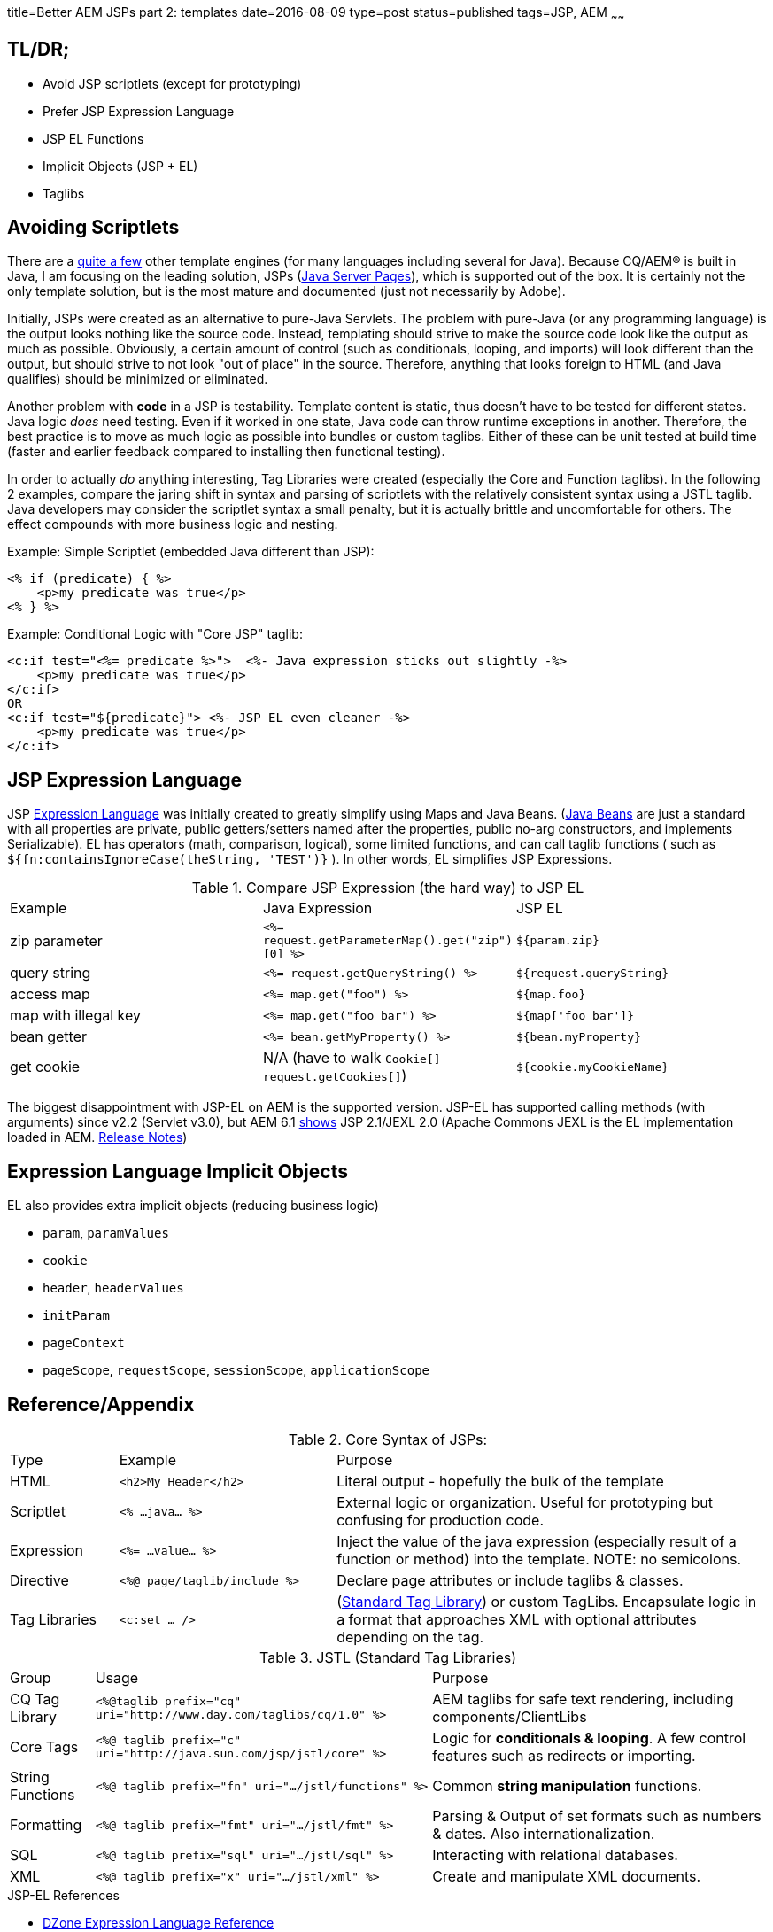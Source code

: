 title=Better AEM JSPs part 2: templates
date=2016-08-09
type=post
status=published
tags=JSP, AEM
~~~~~~

== TL/DR;

* Avoid JSP scriptlets (except for prototyping)
* Prefer JSP Expression Language
* JSP EL Functions
* Implicit Objects (JSP + EL)
* Taglibs

== Avoiding Scriptlets

There are a https://en.wikipedia.org/wiki/Comparison_of_web_template_engines[quite a few] other template engines (for many languages including several for Java).
Because CQ/AEM(R) is built in Java, I am focusing on the leading solution, JSPs (https://en.wikipedia.org/wiki/JavaServer_Pages[Java Server Pages]), which is supported out of the box.
It is certainly not the only template solution, but is the most mature and documented (just not necessarily by Adobe).

Initially, JSPs were created as an alternative to pure-Java Servlets.
The problem with pure-Java (or any programming language) is the output looks nothing like the source code.
Instead, templating should strive to make the source code look like the output as much as possible.
Obviously, a certain amount of control (such as conditionals, looping, and imports) will look different than the output, but should strive to not look "out of place" in the source.
Therefore, anything that looks foreign to HTML (and Java qualifies) should be minimized or eliminated.

Another problem with *code* in a JSP is testability.
Template content is static, thus doesn't have to be tested for different states.
Java logic _does_ need testing.
Even if it worked in one state, Java code can throw runtime exceptions in another.
Therefore, the best practice is to move as much logic as possible into bundles or custom taglibs.
Either of these can be unit tested at build time (faster and earlier feedback compared to installing then functional testing).


In order to actually _do_ anything interesting, Tag Libraries were created (especially the Core and Function taglibs).
In the following 2 examples, compare the jaring shift in syntax and parsing of scriptlets with the relatively consistent syntax using a JSTL taglib.
Java developers may consider the scriptlet syntax a small penalty, but it is actually brittle and uncomfortable for others.
The effect compounds with more business logic and nesting.

.Example: Simple Scriptlet (embedded Java different than JSP):
[source,jsp]
----
<% if (predicate) { %>
    <p>my predicate was true</p>
<% } %>
----

.Example: Conditional Logic with "Core JSP" taglib:
[source,jsp]
----
<c:if test="<%= predicate %>">  <%- Java expression sticks out slightly -%>
    <p>my predicate was true</p>
</c:if>
OR
<c:if test="${predicate}"> <%- JSP EL even cleaner -%>
    <p>my predicate was true</p>
</c:if>
----

== JSP Expression Language

JSP http://stackoverflow.com/tags/el/info[Expression Language] was initially created to greatly simplify using Maps and Java Beans.
(http://stackoverflow.com/questions/3295496/what-is-a-javabean-exactly[Java Beans] are just a standard with all properties are private, public getters/setters named after the properties, public no-arg constructors, and implements Serializable).
EL has operators (math, comparison, logical), some limited functions, and can call taglib functions ( such as `${fn:containsIgnoreCase(theString, 'TEST')}` ).
In other words, EL simplifies JSP Expressions.

.Compare JSP Expression (the hard way) to JSP EL
[format="csv", columns="1,4,2"]
|===
Example, Java Expression, JSP EL
zip parameter, `<%= request.getParameterMap().get("zip")[0] %>`, `${param.zip}`
query string, `<%= request.getQueryString() %>`, `${request.queryString}`
access map, `<%= map.get("foo") %>`, `${map.foo}`
map with illegal key, `<%= map.get("foo bar") %>`, `${map['foo bar']}`
bean getter, `<%= bean.getMyProperty() %>`, `${bean.myProperty}`
get cookie, N/A (have to walk `Cookie[] request.getCookies[]`), `${cookie.myCookieName}`
|===

The biggest disappointment with JSP-EL on AEM is the supported version.
JSP-EL has supported calling methods (with arguments) since v2.2 (Servlet v3.0), but AEM 6.1 http://localhost:4502/system/console/status-slingscripting[shows] JSP 2.1/JEXL 2.0 (Apache Commons JEXL is the EL implementation loaded in AEM. https://www.apache.org/dist/commons/jexl/RELEASE-NOTES.txt[Release Notes])

== Expression Language Implicit Objects

.EL also provides extra implicit objects (reducing business logic)
* `param`, `paramValues`
* `cookie`
* `header`, `headerValues`
* `initParam`
* `pageContext`
* `pageScope`, `requestScope`, `sessionScope`, `applicationScope`

== Reference/Appendix

.Core Syntax of JSPs:
[format="csv",cols="1,2,4"]
|===
Type, Example, Purpose
HTML, `<h2>My Header</h2>`, Literal output - hopefully the bulk of the template
Scriptlet, `<% ...java... %>`, External logic or organization.  Useful for prototyping but confusing for production code.
Expression, `<%= ...value... %>`, Inject the value of the java expression (especially result of a function or method) into the template.  NOTE: no semicolons.
Directive, `<%@ page/taglib/include %>`, Declare page attributes or include taglibs & classes.
Tag Libraries, `<c:set ... />`, (http://www.tutorialspoint.com/jsp/jsp_standard_tag_library.htm[Standard Tag Library]) or custom TagLibs.  Encapsulate logic in a format that approaches XML with optional attributes depending on the tag.
|===

.JSTL (Standard Tag Libraries)
[format="csv", cols="1,4,4"]
|===
Group, Usage, Purpose
CQ Tag Library, `<%@taglib prefix="cq" uri="http://www.day.com/taglibs/cq/1.0" %>`, "AEM taglibs for safe text rendering, including components/ClientLibs"
Core Tags, `<%@ taglib prefix="c"` `uri="http://java.sun.com/jsp/jstl/core" %>`, Logic for **conditionals & looping**.  A few control features such as redirects or importing.
String Functions, `<%@ taglib prefix="fn" uri=".../jstl/functions" %>`, Common **string manipulation** functions.
Formatting, `<%@ taglib prefix="fmt" uri=".../jstl/fmt" %>`, Parsing & Output of set formats such as numbers & dates.  Also internationalization.
SQL, `<%@ taglib prefix="sql" uri=".../jstl/sql" %>`, Interacting with relational databases.
XML, `<%@ taglib prefix="x" uri=".../jstl/xml" %>`, Create and manipulate XML documents.
|===

.JSP-EL Functions


.JSP-EL References
* https://dzone.com/refcardz/essential-jsp-expression[DZone Expression Language Reference]
* http://www.tutorialspoint.com/jsp/jsp_expression_language.htm[tutorialspoint JSP - Expression Language (EL)]
